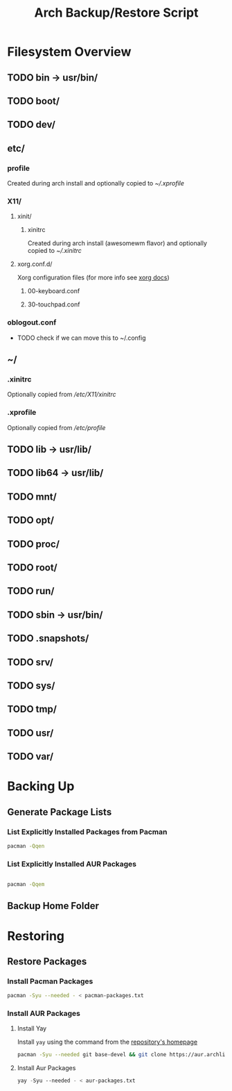 #+title: Arch Backup/Restore Script
* Filesystem Overview
:PROPERTIES:
:VISIBILITY: folded
:END:
** TODO bin -> usr/bin/
** TODO boot/
** TODO dev/
** etc/
*** profile
Created during arch install and optionally copied to  [[* .xprofile][~/.xprofile]]
*** X11/
**** xinit/
***** xinitrc
Created during arch install (awesomewm flavor) and optionally copied to [[* .xinitrc][~/.xinitrc]]
**** xorg.conf.d/
Xorg configuration files (for more info see [[https://www.x.org/releases/current/doc/man/man5/xorg.conf.5.xhtml][xorg docs]])
***** 00-keyboard.conf
***** 30-touchpad.conf
*** oblogout.conf
+ TODO check if we can move this to ~/.config
** ~/
*** .xinitrc
Optionally copied from [[* xinitrc][/etc/X11/xinitrc]]
*** .xprofile
Optionally copied from [[* profile][/etc/profile]]
** TODO lib -> usr/lib/
** TODO lib64 -> usr/lib/
** TODO mnt/
** TODO opt/
** TODO proc/
** TODO root/
** TODO run/
** TODO sbin -> usr/bin/
** TODO .snapshots/
** TODO srv/
** TODO sys/
** TODO tmp/
** TODO usr/
** TODO var/
* Backing Up
** Generate Package Lists
*** List Explicitly Installed Packages from Pacman
#+begin_src sh :results packages file :file pacman-packages.txt :tangle backup.sh
pacman -Qqen
#+end_src

#+RESULTS:
[[file:pacman-packages.txt]]

*** List Explicitly Installed AUR Packages
#+begin_src sh :results aur-packages file :file aur-packages.txt :tangle backup.sh

pacman -Qqem
#+end_src

#+RESULTS:
[[file:aur-packages.txt]]
** Backup Home Folder

* Restoring
** Restore Packages
*** Install Pacman Packages
#+begin_src sh
pacman -Syu --needed - < pacman-packages.txt
#+end_src
*** Install AUR Packages
**** Install Yay
Install ~yay~ using the command from the [[https://github.com/Jguer/yay][repository's homepage]]
#+begin_src sh :tangle restore.sh
pacman -Syu --needed git base-devel && git clone https://aur.archlinux.org/yay.git && cd yay && makepkg -si
#+end_src
**** Install Aur Packages
#+begin_src emacs-lisp
yay -Syu --needed - < aur-packages.txt
#+end_src


#+RESULTS:

# Local Variables:
# eval: (flyspell-mode -1)
# End:
